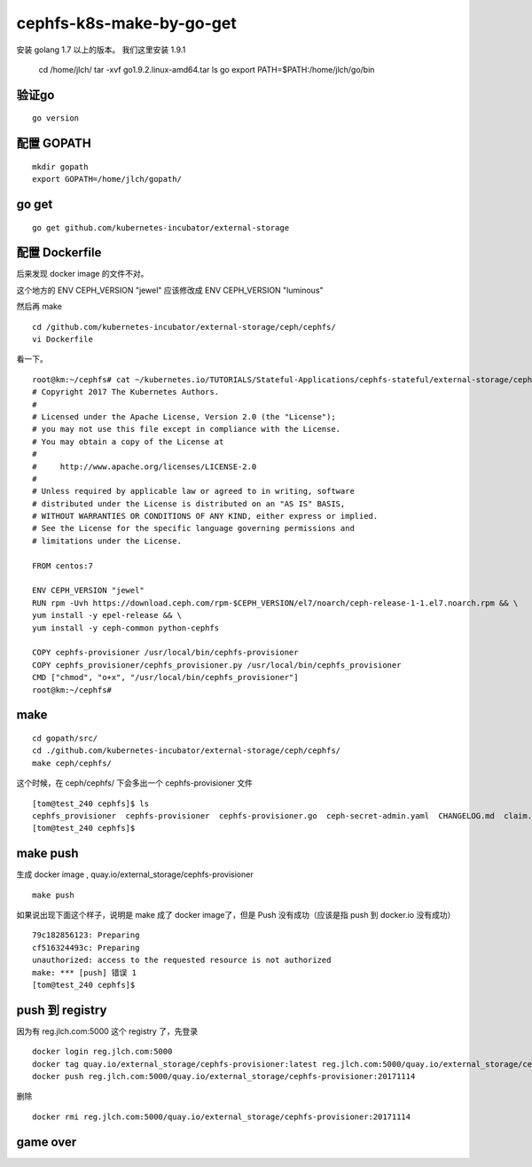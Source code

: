 =============================
cephfs-k8s-make-by-go-get
=============================

安装 golang 1.7 以上的版本。 我们这里安装 1.9.1

	cd /home/jlch/
	tar -xvf go1.9.2.linux-amd64.tar
	ls go
	export PATH=$PATH:/home/jlch/go/bin

验证go 
=========

::

	go version
	
配置 GOPATH
===============

::

	mkdir gopath
	export GOPATH=/home/jlch/gopath/

go get 
====================

::

	go get github.com/kubernetes-incubator/external-storage

配置 Dockerfile
================

后来发现 docker image 的文件不对。

这个地方的 ENV CEPH_VERSION "jewel" 应该修改成 ENV CEPH_VERSION "luminous"

然后再 make

::

	cd /github.com/kubernetes-incubator/external-storage/ceph/cephfs/
	vi Dockerfile

看一下。

::

	root@km:~/cephfs# cat ~/kubernetes.io/TUTORIALS/Stateful-Applications/cephfs-stateful/external-storage/ceph/cephfs/Dockerfile
	# Copyright 2017 The Kubernetes Authors.
	#
	# Licensed under the Apache License, Version 2.0 (the "License");
	# you may not use this file except in compliance with the License.
	# You may obtain a copy of the License at
	#
	#     http://www.apache.org/licenses/LICENSE-2.0
	#
	# Unless required by applicable law or agreed to in writing, software
	# distributed under the License is distributed on an "AS IS" BASIS,
	# WITHOUT WARRANTIES OR CONDITIONS OF ANY KIND, either express or implied.
	# See the License for the specific language governing permissions and
	# limitations under the License.

	FROM centos:7

	ENV CEPH_VERSION "jewel"
	RUN rpm -Uvh https://download.ceph.com/rpm-$CEPH_VERSION/el7/noarch/ceph-release-1-1.el7.noarch.rpm && \
	yum install -y epel-release && \
	yum install -y ceph-common python-cephfs

	COPY cephfs-provisioner /usr/local/bin/cephfs-provisioner
	COPY cephfs_provisioner/cephfs_provisioner.py /usr/local/bin/cephfs_provisioner
	CMD ["chmod", "o+x", "/usr/local/bin/cephfs_provisioner"]
	root@km:~/cephfs# 


make
====================

::

	cd gopath/src/
	cd ./github.com/kubernetes-incubator/external-storage/ceph/cephfs/
	make ceph/cephfs/
	
这个时候，在 ceph/cephfs/ 下会多出一个 cephfs-provisioner 文件

::

	[tom@test_240 cephfs]$ ls
	cephfs_provisioner  cephfs-provisioner  cephfs-provisioner.go  ceph-secret-admin.yaml  CHANGELOG.md  claim.yaml  class.yaml  configmap.yaml  deployment.yaml  Dockerfile  local-start.sh  Makefile  OWNERS  README.md  test-pod.yaml
	[tom@test_240 cephfs]$ 

make push
====================

生成 docker image , quay.io/external_storage/cephfs-provisioner

::

	make push

如果说出现下面这个样子，说明是 make 成了 docker image了，但是 Push 没有成功（应该是指 push 到 docker.io 没有成功）

::

	79c182856123: Preparing 
	cf516324493c: Preparing 
	unauthorized: access to the requested resource is not authorized
	make: *** [push] 错误 1
	[tom@test_240 cephfs]$ 

push 到 registry
============================

因为有 reg.jlch.com:5000 这个 registry 了，先登录

::

	docker login reg.jlch.com:5000
	docker tag quay.io/external_storage/cephfs-provisioner:latest reg.jlch.com:5000/quay.io/external_storage/cephfs-provisioner:20171114
	docker push reg.jlch.com:5000/quay.io/external_storage/cephfs-provisioner:20171114

删除

::

	docker rmi reg.jlch.com:5000/quay.io/external_storage/cephfs-provisioner:20171114

game over
============================


